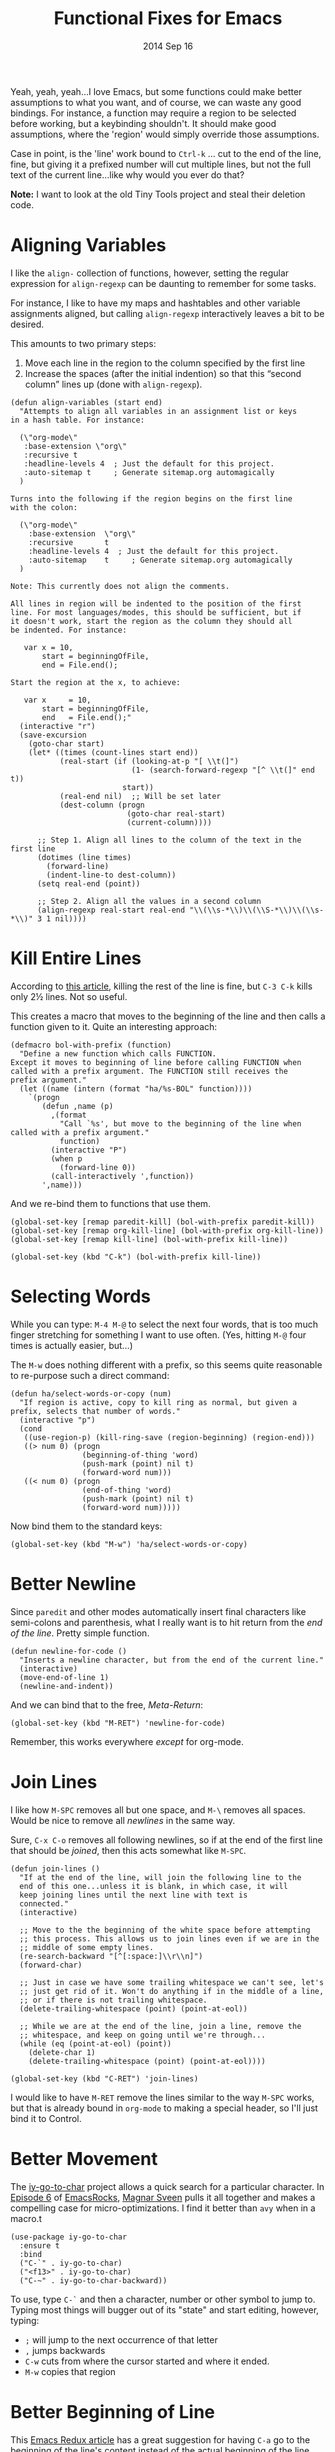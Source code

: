 #+TITLE:  Functional Fixes for Emacs
#+AUTHOR: Howard Abrams
#+EMAIL:  howard.abrams@gmail.com
#+DATE:   2014 Sep 16
#+TAGS:   emacs

Yeah, yeah, yeah...I love Emacs, but some functions could make better
assumptions to what you want, and of course, we can waste any good
bindings. For instance, a function may require a region to be selected
before working, but a keybinding shouldn't. It should make good
assumptions, where the 'region' would simply override those assumptions.

Case in point, is the 'line' work bound to =Ctrl-k= ... cut to the end
of the line, fine, but giving it a prefixed number will cut multiple
lines, but not the full text of the current line...like why would you
ever do that?

*Note:* I want to look at the old Tiny Tools project and steal their
 deletion code.

* Aligning Variables

  I like the =align-= collection of functions, however, setting the
  regular expression for =align-regexp= can be daunting to remember
  for some tasks.

  For instance, I like to have my maps and hashtables and other
  variable assignments aligned, but calling =align-regexp=
  interactively leaves a bit to be desired.

  This amounts to two primary steps:

  1. Move each line in the region to the column specified by the first
     line
  2. Increase the spaces (after the initial indention) so that this
     “second column” lines up (done with =align-regexp=).

  #+BEGIN_SRC elisp
    (defun align-variables (start end)
      "Attempts to align all variables in an assignment list or keys
    in a hash table. For instance:

      (\"org-mode\"
       :base-extension \"org\"
       :recursive t
       :headline-levels 4  ; Just the default for this project.
       :auto-sitemap t     ; Generate sitemap.org automagically
      )

    Turns into the following if the region begins on the first line
    with the colon:

      (\"org-mode\"
        :base-extension  \"org\"
        :recursive       t
        :headline-levels 4  ; Just the default for this project.
        :auto-sitemap    t     ; Generate sitemap.org automagically
      )

    Note: This currently does not align the comments.

    All lines in region will be indented to the position of the first
    line. For most languages/modes, this should be sufficient, but if
    it doesn't work, start the region as the column they should all
    be indented. For instance:

       var x = 10,
           start = beginningOfFile,
           end = File.end();

    Start the region at the x, to achieve:

       var x     = 10,
           start = beginningOfFile,
           end   = File.end();"
      (interactive "r")
      (save-excursion
        (goto-char start)
        (let* ((times (count-lines start end))
               (real-start (if (looking-at-p "[ \\t(]")
                               (1- (search-forward-regexp "[^ \\t(]" end t))
                             start))
               (real-end nil)  ;; Will be set later
               (dest-column (progn
                              (goto-char real-start)
                              (current-column))))

          ;; Step 1. Align all lines to the column of the text in the first line
          (dotimes (line times)
            (forward-line)
            (indent-line-to dest-column))
          (setq real-end (point))

          ;; Step 2. Align all the values in a second column
          (align-regexp real-start real-end "\\(\\s-*\\)\\(\\S-*\\)\\(\\s-*\\)" 3 1 nil))))
  #+END_SRC

* Kill Entire Lines

  According to [[http://endlessparentheses.com/kill-entire-line-with-prefix-argument.html][this article]], killing the rest of the line is fine,
  but =C-3 C-k= kills only 2½ lines. Not so useful.

  This creates a macro that moves to the beginning of the line and
  then calls a function given to it. Quite an interesting approach:

  #+BEGIN_SRC elisp
    (defmacro bol-with-prefix (function)
      "Define a new function which calls FUNCTION.
    Except it moves to beginning of line before calling FUNCTION when
    called with a prefix argument. The FUNCTION still receives the
    prefix argument."
      (let ((name (intern (format "ha/%s-BOL" function))))
        `(progn
           (defun ,name (p)
             ,(format
               "Call `%s', but move to the beginning of the line when called with a prefix argument."
               function)
             (interactive "P")
             (when p
               (forward-line 0))
             (call-interactively ',function))
           ',name)))
  #+END_SRC

  And we re-bind them to functions that use them.

  #+BEGIN_SRC elisp
    (global-set-key [remap paredit-kill] (bol-with-prefix paredit-kill))
    (global-set-key [remap org-kill-line] (bol-with-prefix org-kill-line))
    (global-set-key [remap kill-line] (bol-with-prefix kill-line))

    (global-set-key (kbd "C-k") (bol-with-prefix kill-line))
  #+END_SRC

* Selecting Words

  While you can type: =M-4 M-@= to select the next four words, that
  is too much finger stretching for something I want to use often.
  (Yes, hitting =M-@= four times is actually easier, but...)

  The =M-w= does nothing different with a prefix, so this seems quite
  reasonable to re-purpose such a direct command:

  #+BEGIN_SRC elisp
    (defun ha/select-words-or-copy (num)
      "If region is active, copy to kill ring as normal, but given a
    prefix, selects that number of words."
      (interactive "p")
      (cond
       ((use-region-p) (kill-ring-save (region-beginning) (region-end)))
       ((> num 0) (progn
                    (beginning-of-thing 'word)
                    (push-mark (point) nil t)
                    (forward-word num)))
       ((< num 0) (progn
                    (end-of-thing 'word)
                    (push-mark (point) nil t)
                    (forward-word num)))))
  #+END_SRC

  Now bind them to the standard keys:

  #+BEGIN_SRC elisp
    (global-set-key (kbd "M-w") 'ha/select-words-or-copy)
  #+END_SRC

* Better Newline

   Since =paredit= and other modes automatically insert final
   characters like semi-colons and parenthesis, what I really want is
   to hit return from the /end of the line/. Pretty simple function.

#+BEGIN_SRC elisp
  (defun newline-for-code ()
    "Inserts a newline character, but from the end of the current line."
    (interactive)
    (move-end-of-line 1)
    (newline-and-indent))
#+END_SRC

   And we can bind that to the free, /Meta-Return/:

#+BEGIN_SRC elisp
  (global-set-key (kbd "M-RET") 'newline-for-code)
#+END_SRC

   Remember, this works everywhere /except/ for org-mode.

* Join Lines

   I like how =M-SPC= removes all but one space, and =M-\= removes all
   spaces. Would be nice to remove all /newlines/ in the same way.

   Sure, =C-x C-o= removes all following newlines, so if at the end of
   the first line that should be /joined/, then this acts somewhat
   like =M-SPC=.

#+BEGIN_SRC elisp
  (defun join-lines ()
    "If at the end of the line, will join the following line to the
    end of this one...unless it is blank, in which case, it will
    keep joining lines until the next line with text is
    connected."
    (interactive)

    ;; Move to the the beginning of the white space before attempting
    ;; this process. This allows us to join lines even if we are in the
    ;; middle of some empty lines.
    (re-search-backward "[^[:space:]\\r\\n]")
    (forward-char)

    ;; Just in case we have some trailing whitespace we can't see, let's
    ;; just get rid of it. Won't do anything if in the middle of a line,
    ;; or if there is not trailing whitespace.
    (delete-trailing-whitespace (point) (point-at-eol))

    ;; While we are at the end of the line, join a line, remove the
    ;; whitespace, and keep on going until we're through...
    (while (eq (point-at-eol) (point))
      (delete-char 1)
      (delete-trailing-whitespace (point) (point-at-eol))))

  (global-set-key (kbd "C-RET") 'join-lines)
#+END_SRC

   I would like to have =M-RET= remove the lines similar to the way
   =M-SPC= works, but that is already bound in =org-mode= to making a
   special header, so I'll just bind it to Control.

* Better Movement

   The [[https://github.com/doitian/iy-go-to-char][iy-go-to-char]] project allows a quick search for a particular
   character. In [[http://www.youtube.com/watch?v%3DNXTf8_Arl1w][Episode 6]] of [[http://www.emacsrocks.com][EmacsRocks]], [[http://twitter.com/emacsrocks][Magnar Sveen]] pulls it all
   together and makes a compelling case for micro-optimizations.
   I find it better than =avy= when in a macro.t

   #+BEGIN_SRC elisp
     (use-package iy-go-to-char
       :ensure t
       :bind
       ("C-`" . iy-go-to-char)
       ("<f13>" . iy-go-to-char)
       ("C-~" . iy-go-to-char-backward))
   #+END_SRC

   To use, type =C-`= and then a character, number or other symbol to
   jump to. Typing most things will bugger out of its "state" and
   start editing, however, typing:

   - =;= will jump to the next occurrence of that letter
   - =,= jumps backwards
   - =C-w= cuts from where the cursor started and where it ended.
   - =M-w= copies that region

* Better Beginning of Line

   This [[http://emacsredux.com/blog/2013/05/22/smarter-navigation-to-the-beginning-of-a-line/][Emacs Redux article]] has a great suggestion for having =C-a= go
   to the beginning of the line's content instead of the actual
   beginning of the line. Hit =C-a= a second to get to the actual
   beginning.

#+BEGIN_SRC elisp
  (defun smarter-move-beginning-of-line (arg)
    "Move point back to indentation of beginning of line.

  Move point to the first non-whitespace character on this line.
  If point is already there, move to the beginning of the line.
  Effectively toggle between the first non-whitespace character and
  the beginning of the line.

  If ARG is not nil or 1, move forward ARG - 1 lines first.  If
  point reaches the beginning or end of the buffer, stop there."
    (interactive "^p")
    (setq arg (or arg 1))

    ;; Move lines first
    (when (/= arg 1)
      (let ((line-move-visual nil))
        (forward-line (1- arg))))

    (let ((orig-point (point)))
      (back-to-indentation)
      (when (= orig-point (point))
        (move-beginning-of-line 1))))

  ;; remap C-a to `smarter-move-beginning-of-line'
  (global-set-key [remap move-beginning-of-line] 'smarter-move-beginning-of-line)
  (global-set-key [remap org-beginning-of-line]  'smarter-move-beginning-of-line)
#+END_SRC

* Next and Previous File

   Sometimes it is obvious what is the /next file/ based on the one
   I'm currently reading. For instance, in my journal entries, the
   filename is a number that can be incremented. Same with
   presentation files...

#+BEGIN_SRC elisp
  (defun split-string-with-number (string)
    "Returns a list of three components of the string, the first is
  the text prior to any numbers, the second is the embedded number,
  and the third is the rest of the text in the string."
    (let* ((start (string-match "[0-9]+" string))
           (end (string-match "[^0-9]+" string start)))
      (if start
          (list (substring string 0 start)
                (substring string start end)
                (if end  (substring string end)  "")))))
#+END_SRC

   Which means that the following defines this function:

#+BEGIN_SRC elisp :tangle no
(split-string-with-number "abc42xyz")  ;; ("abc" "42" "xyz")
(split-string-with-number "42xyz")     ;; ("" "42" "xyz")
(split-string-with-number "abc42")     ;; ("abc" "42" "")
(split-string-with-number "20140424")  ;; ("" "20140424" "")
(split-string-with-number "abcxyz")    ;; nil
#+END_SRC

   Given this splitter function, we create a function that takes some
   sort of operator and return a new filename based on the conversion
   that happens:

#+BEGIN_SRC elisp
  (defun find-file-number-change (f)
    (let* ((filename (buffer-file-name))
           (parts    (split-string-with-number
                      (file-name-base filename)))
           (new-name (number-to-string
                      (funcall f (string-to-number (nth 1 parts))))))
       (concat (file-name-directory filename)
               (nth 0 parts)
               new-name
               (nth 2 parts))))
#+END_SRC

   And this allows us to create two simple functions that can load the
   "next" and "previous" files:

#+BEGIN_SRC elisp
  (defun find-file-increment ()
    "Takes the current buffer, and loads the file that is 'one
  more' than the file contained in the current buffer. This
  requires that the current file contain a number that can be
  incremented."
    (interactive)
    (find-file (find-file-number-change '1+)))

  (defun find-file-decrement ()
    "Takes the current buffer, and loads the file that is 'one
  less' than the file contained in the current buffer. This
  requires that the current file contain a number that can be
  decremented."
    (interactive)
    (find-file (find-file-number-change '1-)))

  (global-set-key (kbd "C-c f +") 'find-file-increment)
  (global-set-key (kbd "C-c f n") 'find-file-increment)
  (global-set-key (kbd "C-c f -") 'find-file-decrement)
  (global-set-key (kbd "C-c f p") 'find-file-decrement)
#+END_SRC

* Technical Artifacts

  Make sure that we can simply =require= this library.

#+BEGIN_SRC elisp
  (provide 'init-fixes)
#+END_SRC

  Before you can build this on a new system, make sure that you put
  the cursor over any of these properties, and hit: =C-c C-c=

#+DESCRIPTION: A literate programming version of my Emacs Initialization for Graphical Clients
#+PROPERTY:    results silent
#+PROPERTY:    header-args:sh  :tangle no
#+PROPERTY:    tangle ~/.emacs.d/elisp/init-fixes.el
#+PROPERTY:    eval no-export
#+PROPERTY:    comments org
#+OPTIONS:     num:nil toc:nil todo:nil tasks:nil tags:nil
#+OPTIONS:     skip:nil author:nil email:nil creator:nil timestamp:nil
#+INFOJS_OPT:  view:nil toc:nil ltoc:t mouse:underline buttons:0 path:http://orgmode.org/org-info.js
